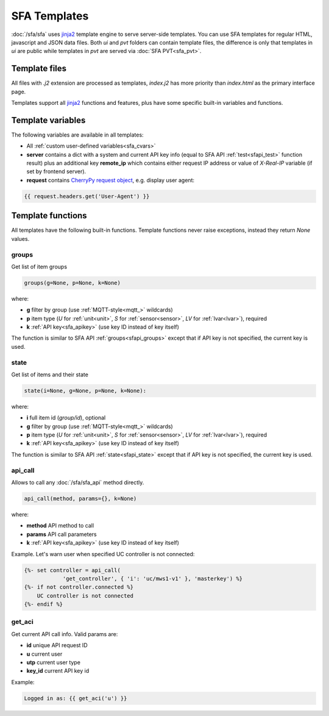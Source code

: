 SFA Templates
*************

:doc:`/sfa/sfa` uses `jinja2 <http://jinja.pocoo.org/>`_ template engine to
serve server-side templates. You can use SFA templates for regular HTML,
javascript and JSON data files. Both *ui* and *pvt* folders can contain
template files, the difference is only that templates in *ui* are public while
templates in *pvt* are served via :doc:`SFA PVT<sfa_pvt>`.

Template files
==============

All files with *.j2* extension are processed as templates, *index.j2* has more
priority than *index.html* as the primary interface page.

Templates support all `jinja2 <http://jinja.pocoo.org/>`_ functions and
features, plus have some specific built-in variables and functions.

Template variables
==================

The following variables are available in all templates:

* All :ref:`custom user-defined variables<sfa_cvars>`

* **server** contains a dict with a system and current API key info (equal to
  SFA API :ref:`test<sfapi_test>` function result) plus an additional key
  **remote_ip** which contains either request IP address or value of
  *X-Real-IP* variable (if set by frontend server).

* **request** contains `CherryPy request
  object <https://tools.ietf.org/doc/python-cherrypy3/api/cherrypy._cprequest.Request-class.html>`_,
  e.g. display user agent:

.. code-block:: jinja

    {{ request.headers.get('User-Agent') }}

Template functions
==================

All templates have the following built-in functions. Template functions never
raise exceptions, instead they return *None* values.

groups
------

Get list of item groups

.. code-block:: python

    groups(g=None, p=None, k=None)

where:

* **g** filter by group (use :ref:`MQTT-style<mqtt_>` wildcards)

* **p** item type (*U* for :ref:`unit<unit>`, *S* for :ref:`sensor<sensor>`,
  *LV* for :ref:`lvar<lvar>`), required

* **k** :ref:`API key<sfa_apikey>` (use key ID instead of key itself)

The function is similar to SFA API :ref:`groups<sfapi_groups>` except that if
API key is not specified, the current key is used.

state
-----

Get list of items and their state

.. code-block:: python

    state(i=None, g=None, p=None, k=None):

where:

* **i** full item id (*group/id*), optional

* **g** filter by group (use :ref:`MQTT-style<mqtt_>` wildcards)

* **p** item type (*U* for :ref:`unit<unit>`, *S* for :ref:`sensor<sensor>`,
  *LV* for :ref:`lvar<lvar>`), required

* **k** :ref:`API key<sfa_apikey>` (use key ID instead of key itself)

The function is similar to SFA API :ref:`state<sfapi_state>` except that if API
key is not specified, the current key is used.

api_call
--------

Allows to call any :doc:`/sfa/sfa_api` method directly.

.. code-block:: python

    api_call(method, params={}, k=None)

where:

* **method** API method to call

* **params** API call parameters

* **k** :ref:`API key<sfa_apikey>` (use key ID instead of key itself)

Example. Let's warn user when specified UC controller is not connected:

.. code-block:: jinja

    {%- set controller = api_call(
                'get_controller', { 'i': 'uc/mws1-v1' }, 'masterkey') %}
    {%- if not controller.connected %}
        UC controller is not connected
    {%- endif %}

get_aci
-------

Get current API call info. Valid params are:

* **id** unique API request ID
* **u** current user
* **utp** current user type
* **key_id** current API key id

Example:

.. code-block:: jinja

    Logged in as: {{ get_aci('u') }}
